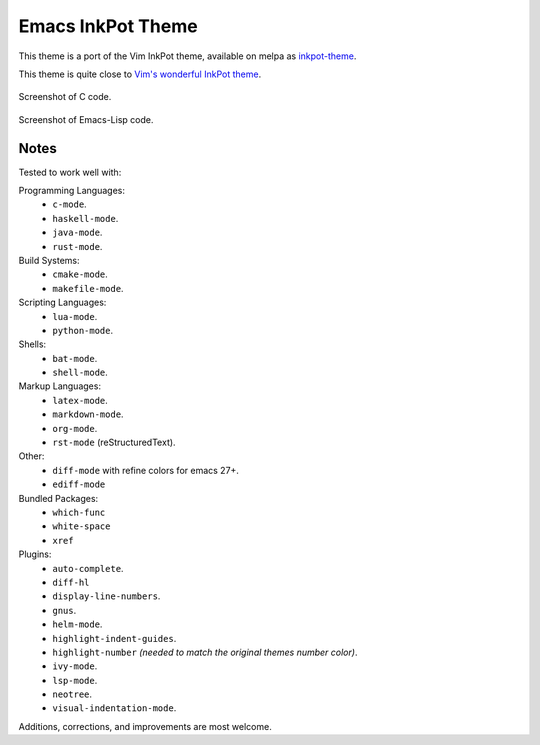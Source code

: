 Emacs InkPot Theme
==================

This theme is a port of the Vim InkPot theme,
available on melpa as `inkpot-theme <https://melpa.org/#/inkpot-theme>`__.

This theme is quite close to
`Vim's wonderful InkPot theme <http://www.vim.org/scripts/script.php?script_id=1143>`__.

.. figure:: https://gitlab.com/ideasman42/emacs-inkpot-theme/uploads/f3ef46ea09be13cd15ae2758063242c4/inkpot_c.png
   :scale: 50 %
   :align: center

   Screenshot of C code.

.. figure:: https://gitlab.com/ideasman42/emacs-inkpot-theme/uploads/fd19e132621116a87ffc02ac7545b8b2/inkpot_elisp.png
   :scale: 50 %
   :align: center

   Screenshot of Emacs-Lisp code.


Notes
-----

Tested to work well with:

Programming Languages:
   - ``c-mode``.
   - ``haskell-mode``.
   - ``java-mode``.
   - ``rust-mode``.

Build Systems:
   - ``cmake-mode``.
   - ``makefile-mode``.

Scripting Languages:
   - ``lua-mode``.
   - ``python-mode``.

Shells:
   - ``bat-mode``.
   - ``shell-mode``.

Markup Languages:
   - ``latex-mode``.
   - ``markdown-mode``.
   - ``org-mode``.
   - ``rst-mode`` (reStructuredText).

Other:
   - ``diff-mode`` with refine colors for emacs 27+.
   - ``ediff-mode``

Bundled Packages:
   - ``which-func``
   - ``white-space``
   - ``xref``

Plugins:
   - ``auto-complete``.
   - ``diff-hl``
   - ``display-line-numbers``.
   - ``gnus``.
   - ``helm-mode``.
   - ``highlight-indent-guides``.
   - ``highlight-number`` *(needed to match the original themes number color)*.
   - ``ivy-mode``.
   - ``lsp-mode``.
   - ``neotree``.
   - ``visual-indentation-mode``.


Additions, corrections, and improvements are most welcome.
